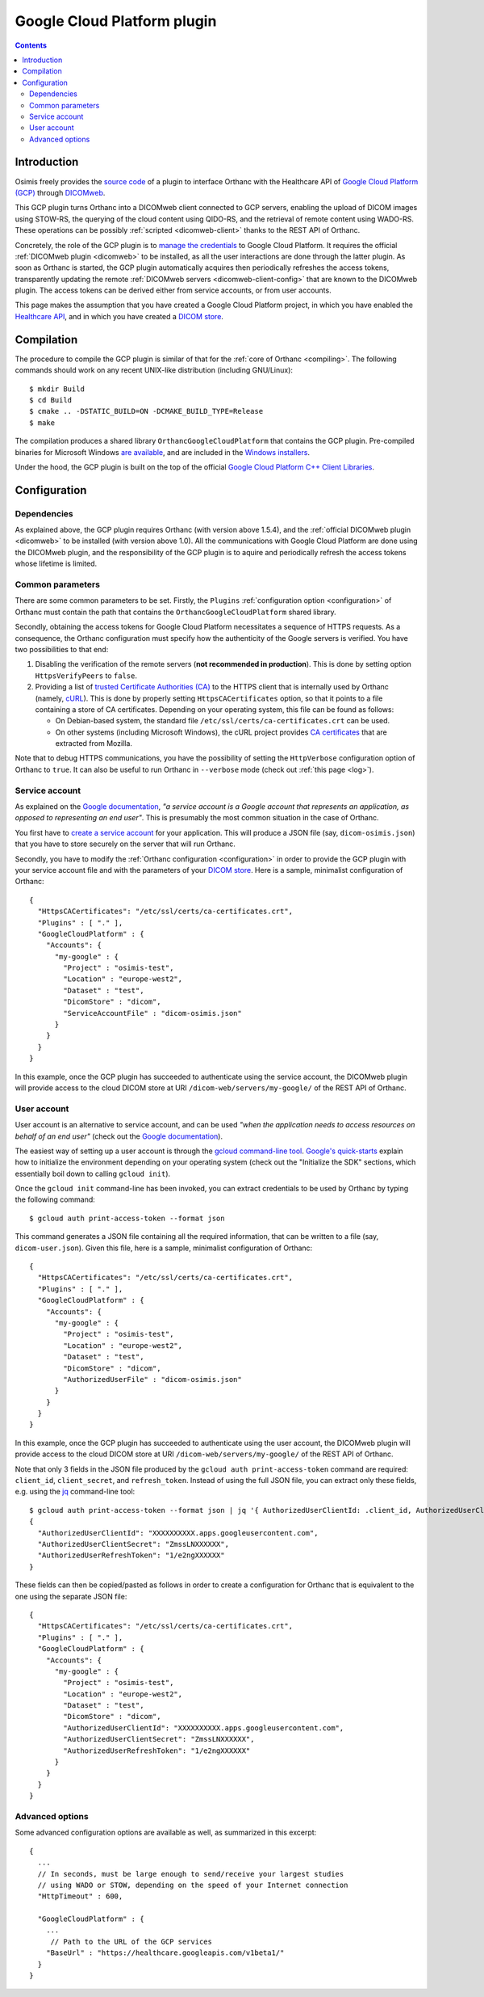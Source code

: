 .. _google:


Google Cloud Platform plugin
============================

.. contents::

   
Introduction
------------

Osimis freely provides the `source code
<https://hg.orthanc-server.com/orthanc-gcp/file/tip/>`__ of a plugin
to interface Orthanc with the Healthcare API of `Google Cloud Platform
(GCP) <https://en.wikipedia.org/wiki/Google_Cloud_Platform>`__ through
`DICOMweb <https://www.dicomstandard.org/dicomweb/>`__.

This GCP plugin turns Orthanc into a DICOMweb client connected to GCP
servers, enabling the upload of DICOM images using STOW-RS, the
querying of the cloud content using QIDO-RS, and the retrieval of
remote content using WADO-RS. These operations can be possibly
:ref:`scripted <dicomweb-client>` thanks to the REST API of Orthanc.

Concretely, the role of the GCP plugin is to `manage the credentials
<https://cloud.google.com/docs/authentication/>`__ to Google Cloud
Platform. It requires the official :ref:`DICOMweb plugin <dicomweb>`
to be installed, as all the user interactions are done through the
latter plugin. As soon as Orthanc is started, the GCP plugin
automatically acquires then periodically refreshes the access tokens,
transparently updating the remote :ref:`DICOMweb servers
<dicomweb-client-config>` that are known to the DICOMweb plugin. The
access tokens can be derived either from service accounts, or from
user accounts.

This page makes the assumption that you have created a Google Cloud
Platform project, in which you have enabled the `Healthcare API
<https://cloud.google.com/healthcare/>`__, and in which you have
created a `DICOM store
<https://cloud.google.com/healthcare/docs/how-tos/dicom>`__.



Compilation
-----------

.. highlight:: text

The procedure to compile the GCP plugin is similar of that for the
:ref:`core of Orthanc <compiling>`. The following commands should work
on any recent UNIX-like distribution (including GNU/Linux)::

  $ mkdir Build
  $ cd Build
  $ cmake .. -DSTATIC_BUILD=ON -DCMAKE_BUILD_TYPE=Release
  $ make

The compilation produces a shared library
``OrthancGoogleCloudPlatform`` that contains the GCP
plugin. Pre-compiled binaries for Microsoft Windows `are available
<https://www.orthanc-server.com/browse.php?path=/plugin-google-cloud>`__,
and are included in the `Windows installers
<https://www.orthanc-server.com/download-windows.php>`__.

Under the hood, the GCP plugin is built on the top of the official
`Google Cloud Platform C++ Client Libraries
<https://github.com/googleapis/google-cloud-cpp>`__.



Configuration
-------------

Dependencies
^^^^^^^^^^^^

As explained above, the GCP plugin requires Orthanc (with version
above 1.5.4), and the :ref:`official DICOMweb plugin <dicomweb>` to be
installed (with version above 1.0). All the communications with Google
Cloud Platform are done using the DICOMweb plugin, and the
responsibility of the GCP plugin is to aquire and periodically refresh
the access tokens whose lifetime is limited.


Common parameters
^^^^^^^^^^^^^^^^^

There are some common parameters to be set. Firstly, the ``Plugins``
:ref:`configuration option <configuration>` of Orthanc must contain
the path that contains the ``OrthancGoogleCloudPlatform`` shared
library.

Secondly, obtaining the access tokens for Google Cloud Platform
necessitates a sequence of HTTPS requests. As a consequence, the
Orthanc configuration must specify how the authenticity of the Google
servers is verified. You have two possibilities to that end:

1. Disabling the verification of the remote servers (**not recommended
   in production**). This is done by setting option ``HttpsVerifyPeers``
   to ``false``.

2. Providing a list of `trusted Certificate Authorities (CA)
   <https://curl.haxx.se/docs/sslcerts.html>`__ to the HTTPS client
   that is internally used by Orthanc (namely, `cURL
   <https://en.wikipedia.org/wiki/CURL>`__). This is done by properly
   setting ``HttpsCACertificates`` option, so that it points to a file
   containing a store of CA certificates. Depending on your operating
   system, this file can be found as follows:

   * On Debian-based system, the standard file
     ``/etc/ssl/certs/ca-certificates.crt`` can be used.
   * On other systems (including Microsoft Windows), the cURL project
     provides `CA certificates
     <https://curl.haxx.se/docs/caextract.html>`__ that are extracted
     from Mozilla.

Note that to debug HTTPS communications, you have the possibility of
setting the ``HttpVerbose`` configuration option of Orthanc to
``true``. It can also be useful to run Orthanc in ``--verbose`` mode
(check out :ref:`this page <log>`).



Service account
^^^^^^^^^^^^^^^

As explained on the `Google documentation
<https://cloud.google.com/docs/authentication>`__, *"a service account
is a Google account that represents an application, as opposed to
representing an end user"*. This is presumably the most common
situation in the case of Orthanc.

You first have to `create a service account
<https://cloud.google.com/docs/authentication/getting-started>`__ for
your application. This will produce a JSON file (say,
``dicom-osimis.json``) that you have to store securely on the server
that will run Orthanc.

.. highlight:: json

Secondly, you have to modify the :ref:`Orthanc configuration
<configuration>` in order to provide the GCP plugin with your service
account file and with the parameters of your `DICOM store
<https://cloud.google.com/healthcare/docs/how-tos/dicom>`__. Here is a
sample, minimalist configuration of Orthanc::

  {
    "HttpsCACertificates": "/etc/ssl/certs/ca-certificates.crt",
    "Plugins" : [ "." ],
    "GoogleCloudPlatform" : {
      "Accounts": {
        "my-google" : {
          "Project" : "osimis-test",
          "Location" : "europe-west2",
          "Dataset" : "test",
          "DicomStore" : "dicom",
          "ServiceAccountFile" : "dicom-osimis.json"
        }
      }
    }
  }


In this example, once the GCP plugin has succeeded to authenticate
using the service account, the DICOMweb plugin will provide access to
the cloud DICOM store at URI ``/dicom-web/servers/my-google/`` of the
REST API of Orthanc.


User account
^^^^^^^^^^^^

User account is an alternative to service account, and can be used
*"when the application needs to access resources on behalf of an end
user"* (check out the `Google documentation
<https://cloud.google.com/docs/authentication/end-user>`__).

.. highlight:: json

The easiest way of setting up a user account is through the `gcloud
command-line tool <https://cloud.google.com/sdk/gcloud/>`__.
`Google's quick-starts
<https://cloud.google.com/sdk/docs/quickstarts>`__ explain how to
initialize the environment depending on your operating system (check
out the "Initialize the SDK" sections, which essentially boil down to
calling ``gcloud init``).


.. highlight:: bash

Once the ``gcloud init`` command-line has been invoked, you can
extract credentials to be used by Orthanc by typing the following
command::

  $ gcloud auth print-access-token --format json


.. highlight:: json

This command generates a JSON file containing all the required
information, that can be written to a file (say,
``dicom-user.json``). Given this file, here is a sample, minimalist
configuration of Orthanc::

  {
    "HttpsCACertificates": "/etc/ssl/certs/ca-certificates.crt",
    "Plugins" : [ "." ],
    "GoogleCloudPlatform" : {
      "Accounts": {
        "my-google" : {
          "Project" : "osimis-test",
          "Location" : "europe-west2",
          "Dataset" : "test",
          "DicomStore" : "dicom",
          "AuthorizedUserFile" : "dicom-osimis.json"
        }
      }
    }
  }

In this example, once the GCP plugin has succeeded to authenticate
using the user account, the DICOMweb plugin will provide access to the
cloud DICOM store at URI ``/dicom-web/servers/my-google/`` of the REST
API of Orthanc.


.. highlight:: bash

Note that only 3 fields in the JSON file produced by the ``gcloud auth
print-access-token`` command are required: ``client_id``,
``client_secret``, and ``refresh_token``. Instead of using the full
JSON file, you can extract only these fields, e.g. using the `jq
<https://stedolan.github.io/jq/>`__ command-line tool::

  $ gcloud auth print-access-token --format json | jq '{ AuthorizedUserClientId: .client_id, AuthorizedUserClientSecret:.client_secret, AuthorizedUserRefreshToken:.refresh_token }'
  {
    "AuthorizedUserClientId": "XXXXXXXXXX.apps.googleusercontent.com",
    "AuthorizedUserClientSecret": "ZmssLNXXXXXX",
    "AuthorizedUserRefreshToken": "1/e2ngXXXXXX"
  }


.. highlight:: json

These fields can then be copied/pasted as follows in order to create a
configuration for Orthanc that is equivalent to the one using the
separate JSON file::
  
  {
    "HttpsCACertificates": "/etc/ssl/certs/ca-certificates.crt",
    "Plugins" : [ "." ],
    "GoogleCloudPlatform" : {
      "Accounts": {
        "my-google" : {
          "Project" : "osimis-test",
          "Location" : "europe-west2",
          "Dataset" : "test",
          "DicomStore" : "dicom",
          "AuthorizedUserClientId": "XXXXXXXXXX.apps.googleusercontent.com",
          "AuthorizedUserClientSecret": "ZmssLNXXXXXX",
          "AuthorizedUserRefreshToken": "1/e2ngXXXXXX"
        }
      }
    }
  }


Advanced options
^^^^^^^^^^^^^^^^

.. highlight:: json

Some advanced configuration options are available as well, as
summarized in this excerpt::

  {
    ...
    // In seconds, must be large enough to send/receive your largest studies
    // using WADO or STOW, depending on the speed of your Internet connection
    "HttpTimeout" : 600,

    "GoogleCloudPlatform" : {
      ...
       // Path to the URL of the GCP services
      "BaseUrl" : "https://healthcare.googleapis.com/v1beta1/"
    }
  }

